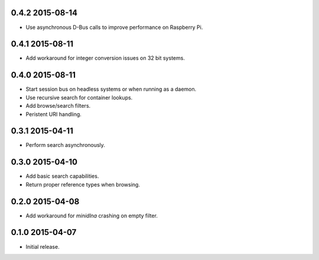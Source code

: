 0.4.2 2015-08-14
----------------

- Use asynchronous D-Bus calls to improve performance on Raspberry Pi.


0.4.1 2015-08-11
----------------

- Add workaround for integer conversion issues on 32 bit systems.


0.4.0 2015-08-11
----------------

- Start session bus on headless systems or when running as a daemon.

- Use recursive search for container lookups.

- Add browse/search filters.

- Peristent URI handling.


0.3.1 2015-04-11
----------------

- Perform search asynchronously.


0.3.0 2015-04-10
----------------

- Add basic search capabilities.

- Return proper reference types when browsing.


0.2.0 2015-04-08
----------------

- Add workaround for `minidlna` crashing on empty filter.


0.1.0 2015-04-07
----------------

- Initial release.
